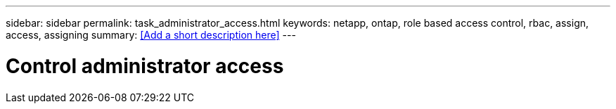 ---
sidebar: sidebar
permalink: task_administrator_access.html
keywords: netapp, ontap, role based access control, rbac, assign, access, assigning
summary: <<Add a short description here>>
---

= Control administrator access
:toc: macro
:toclevels: 1
:hardbreaks:
:nofooter:
:icons: font
:linkattrs:
:imagesdir: ./media/

[.lead]
// Insert lead paragraph here

// Begin adding content here
